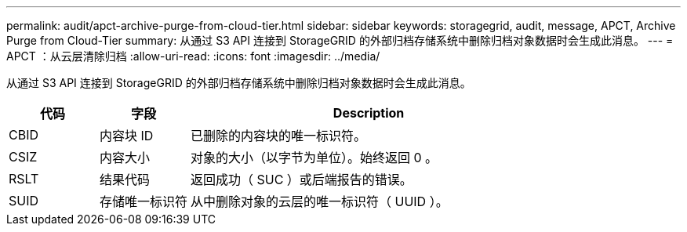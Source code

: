---
permalink: audit/apct-archive-purge-from-cloud-tier.html 
sidebar: sidebar 
keywords: storagegrid, audit, message, APCT, Archive Purge from Cloud-Tier 
summary: 从通过 S3 API 连接到 StorageGRID 的外部归档存储系统中删除归档对象数据时会生成此消息。 
---
= APCT ：从云层清除归档
:allow-uri-read: 
:icons: font
:imagesdir: ../media/


[role="lead"]
从通过 S3 API 连接到 StorageGRID 的外部归档存储系统中删除归档对象数据时会生成此消息。

[cols="1a,1a,4a"]
|===
| 代码 | 字段 | Description 


 a| 
CBID
 a| 
内容块 ID
 a| 
已删除的内容块的唯一标识符。



 a| 
CSIZ
 a| 
内容大小
 a| 
对象的大小（以字节为单位）。始终返回 0 。



 a| 
RSLT
 a| 
结果代码
 a| 
返回成功（ SUC ）或后端报告的错误。



 a| 
SUID
 a| 
存储唯一标识符
 a| 
从中删除对象的云层的唯一标识符（ UUID ）。

|===